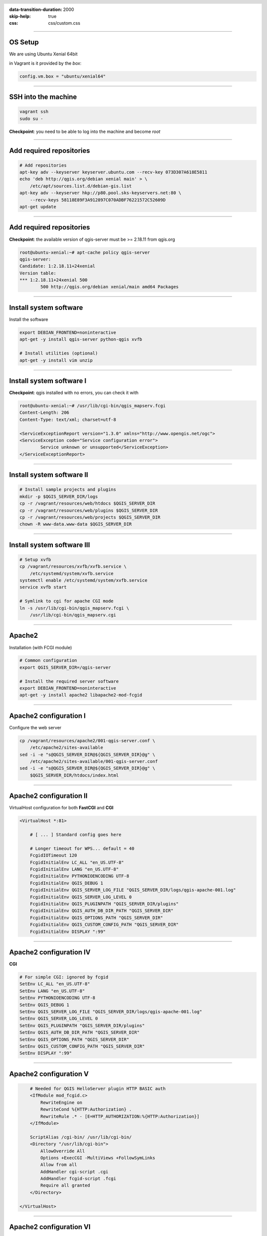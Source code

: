 :data-transition-duration: 2000
:skip-help: true
:css: css/custom.css

.. title:: QGIS Server Workshop 2017

.. header::

   .. image:: images/qgis-icon.png


.. footer::

    Introduction to QGIS Server Workshop 2017

----

OS Setup
====================

We are using Ubuntu Xenial 64bit

in Vagrant is it provided by the *box*:


.. code:: python

    config.vm.box = "ubuntu/xenial64"

----

SSH into the machine
====================

.. code:: bash

    vagrant ssh
    sudo su -

**Checkpoint**: you need to be able to log into the machine and become `root`

----

Add required repositories
=========================

.. code:: bash

    # Add repositories
    apt-key adv --keyserver keyserver.ubuntu.com --recv-key 073D307A618E5811
    echo 'deb http://qgis.org/debian xenial main' > \
        /etc/apt/sources.list.d/debian-gis.list
    apt-key adv --keyserver hkp://p80.pool.sks-keyservers.net:80 \
        --recv-keys 58118E89F3A912897C070ADBF76221572C52609D
    apt-get update

----

Add required repositories
=========================

**Checkpoint**: the available version of qgis-server must be >= 2.18.11 from qgis.org

.. code:: bash

    root@ubuntu-xenial:~# apt-cache policy qgis-server
    qgis-server:
    Candidate: 1:2.18.11+24xenial
    Version table:
    *** 1:2.18.11+24xenial 500
            500 http://qgis.org/debian xenial/main amd64 Packages


----

Install system software
=======================

Install the software

.. code:: bash

    export DEBIAN_FRONTEND=noninteractive
    apt-get -y install qgis-server python-qgis xvfb

    # Install utilities (optional)
    apt-get -y install vim unzip


----

Install system software I
===========================

**Checkpoint**: qgis installed with no errors, you can check it with

.. code:: bash

    root@ubuntu-xenial:~# /usr/lib/cgi-bin/qgis_mapserv.fcgi
    Content-Length: 206
    Content-Type: text/xml; charset=utf-8

    <ServiceExceptionReport version="1.3.0" xmlns="http://www.opengis.net/ogc">
    <ServiceException code="Service configuration error">
            Service unknown or unsupported</ServiceException>
    </ServiceExceptionReport>


----

Install system software II
===========================


.. code:: bash

    # Install sample projects and plugins
    mkdir -p $QGIS_SERVER_DIR/logs
    cp -r /vagrant/resources/web/htdocs $QGIS_SERVER_DIR
    cp -r /vagrant/resources/web/plugins $QGIS_SERVER_DIR
    cp -r /vagrant/resources/web/projects $QGIS_SERVER_DIR
    chown -R www-data.www-data $QGIS_SERVER_DIR


----

Install system software III
=============================

.. code:: bash

    # Setup xvfb
    cp /vagrant/resources/xvfb/xvfb.service \
        /etc/systemd/system/xvfb.service
    systemctl enable /etc/systemd/system/xvfb.service
    service xvfb start

    # Symlink to cgi for apache CGI mode
    ln -s /usr/lib/cgi-bin/qgis_mapserv.fcgi \
        /usr/lib/cgi-bin/qgis_mapserv.cgi

----

Apache2
======================

Installation (with FCGI module)

.. code:: bash 

    # Common configuration
    export QGIS_SERVER_DIR=/qgis-server

    # Install the required server software
    export DEBIAN_FRONTEND=noninteractive
    apt-get -y install apache2 libapache2-mod-fcgid


-----

Apache2 configuration I
=========================

Configure the web server

.. code:: bash 

    cp /vagrant/resources/apache2/001-qgis-server.conf \
        /etc/apache2/sites-available
    sed -i -e "s@QGIS_SERVER_DIR@${QGIS_SERVER_DIR}@g" \
        /etc/apache2/sites-available/001-qgis-server.conf
    sed -i -e "s@QGIS_SERVER_DIR@${QGIS_SERVER_DIR}@g" \
        $QGIS_SERVER_DIR/htdocs/index.html



-----

Apache2 configuration II
=========================

VirtualHost configuration for both **FastCGI** and **CGI**

.. code:: bash

    <VirtualHost *:81>
        
        # [ ... ] Standard config goes here

        # Longer timeout for WPS... default = 40
        FcgidIOTimeout 120
        FcgidInitialEnv LC_ALL "en_US.UTF-8"
        FcgidInitialEnv LANG "en_US.UTF-8"
        FcgidInitialEnv PYTHONIOENCODING UTF-8
        FcgidInitialEnv QGIS_DEBUG 1
        FcgidInitialEnv QGIS_SERVER_LOG_FILE "QGIS_SERVER_DIR/logs/qgis-apache-001.log"
        FcgidInitialEnv QGIS_SERVER_LOG_LEVEL 0
        FcgidInitialEnv QGIS_PLUGINPATH "QGIS_SERVER_DIR/plugins"
        FcgidInitialEnv QGIS_AUTH_DB_DIR_PATH "QGIS_SERVER_DIR"
        FcgidInitialEnv QGIS_OPTIONS_PATH "QGIS_SERVER_DIR"
        FcgidInitialEnv QGIS_CUSTOM_CONFIG_PATH "QGIS_SERVER_DIR"
        FcgidInitialEnv DISPLAY ":99"

-----

Apache2 configuration IV
=========================

**CGI**

.. code:: bash

        # For simple CGI: ignored by fcgid
        SetEnv LC_ALL "en_US.UTF-8"
        SetEnv LANG "en_US.UTF-8"
        SetEnv PYTHONIOENCODING UTF-8
        SetEnv QGIS_DEBUG 1
        SetEnv QGIS_SERVER_LOG_FILE "QGIS_SERVER_DIR/logs/qgis-apache-001.log"
        SetEnv QGIS_SERVER_LOG_LEVEL 0
        SetEnv QGIS_PLUGINPATH "QGIS_SERVER_DIR/plugins"
        SetEnv QGIS_AUTH_DB_DIR_PATH "QGIS_SERVER_DIR"
        SetEnv QGIS_OPTIONS_PATH "QGIS_SERVER_DIR"
        SetEnv QGIS_CUSTOM_CONFIG_PATH "QGIS_SERVER_DIR"
        SetEnv DISPLAY ":99"

----

Apache2 configuration V
=========================

.. code:: bash

        # Needed for QGIS HelloServer plugin HTTP BASIC auth
        <IfModule mod_fcgid.c>
            RewriteEngine on
            RewriteCond %{HTTP:Authorization} .
            RewriteRule .* - [E=HTTP_AUTHORIZATION:%{HTTP:Authorization}]
        </IfModule>

        ScriptAlias /cgi-bin/ /usr/lib/cgi-bin/
        <Directory "/usr/lib/cgi-bin">
            AllowOverride All
            Options +ExecCGI -MultiViews +FollowSymLinks
            Allow from all
            AddHandler cgi-script .cgi
            AddHandler fcgid-script .fcgi
            Require all granted        
        </Directory>

    </VirtualHost>
        
-----

Apache2 configuration VI
=========================

Enable sites and restart

.. code:: bash

    a2enmod rewrite # Only required by some plugins
    a2enmod cgid # Required by plain old CGI
    a2dissite 000-default 
    a2ensite 001-qgis-server

    # Listen on port 81 instead of 80 (nginx)
    sed -i -e 's/Listen 80/Listen 81/' /etc/apache2/ports.conf
   
    service apache2 restart # Restart the server


**Checkpoint**: check wether Apache is listening on localhost port 8081 http://localhost:8081

----

Nginx Installation
===================

.. code:: bash

    # Install the software
    export DEBIAN_FRONTEND=noninteractive
    apt-get -y install nginx uwsgi

----

Nginx configuration I
=======================

.. code:: bash

    rm /etc/nginx/sites-enabled/default
    cp /vagrant/resources/nginx/qgis-server \
        /etc/nginx/sites-enabled
    sed -i -e "s@QGIS_SERVER_DIR@${QGIS_SERVER_DIR}@" \
        /etc/nginx/sites-enabled/qgis-server

----

Nginx configuration II
=======================

.. code:: php

    # Extract server name and port from HTTP_HOST, this 
    # is needed because we are behind a VMs mapped port

    map $http_host $parsed_server_name {
        default  $host;
        "~(?P<h>[^:]+):(?P<p>.*+)" $h;
    }

    map $http_host $parsed_server_port {
        default  $host;
        "~(?P<h>[^:]+):(?P<p>.*+)" $p;
    }

----

Nginx configuration III
=======================

.. code:: php

    server {
        listen 80 default_server;
        listen [::]:80 default_server;

        root QGIS_SERVER_DIR/htdocs;

        location / {
                # First attempt to serve request as file, then
                # as directory, then fall back to displaying a 404.
                try_files $uri $uri/ =404;
        }

----

Nginx configuration IV
=======================

.. code:: php

        location /cgi-bin/ { 
            # Disable gzip (it makes scripts feel slower since they 
            # have to complete before getting gzipped)
            gzip off;

            # Fastcgi socket
            fastcgi_pass  unix:/tmp/qgis-server.sock;

            # $http_host contains the original server name and port, 
            # such as: "localhost:8080"
            # QGIS Server behind a VM needs this parsed values in 
            # order to automatically get the correct values for the 
            # online resource URIs
            fastcgi_param SERVER_NAME       $parsed_server_name;
            fastcgi_param SERVER_PORT       $parsed_server_port;

            # Fastcgi parameters, include the standard ones
            include /etc/nginx/fastcgi_params;

        }
    }


----

Nginx configuration V
=======================


.. code:: bash

    # Restart the server
    /etc/init.d/nginx restart


**Checkpoint**: check wether Nginx is listening on localhost port 8080 http://localhost:8080

----

Uvsgi configuration I
=======================

.. code:: bash

    # Configure uwsgi
    cp /vagrant/resources/uwsgi/uwsgi-qgis.service \
        /etc/systemd/system/uwsgi-qgis.service
    cp /vagrant/resources/uwsgi/qgis-server.ini \
        /etc/uwsgi/apps-enabled/qgis-server.ini
    sed -i -e "s@QGIS_SERVER_DIR@${QGIS_SERVER_DIR}@" \
        /etc/uwsgi/apps-enabled/qgis-server.ini

----

Uvsgi configuration II
=======================

Service `systemd` configuration

.. code:: ini

    [Unit]
    Description=Starts QGIS Server as FastCGI uwsgi app
    After=network.target

    [Service]
    ExecStart=/usr/bin/uwsgi --ini \
        /etc/uwsgi/apps-enabled/qgis-server.ini
    User=www-data
    Group=www-data

----

Uvsgi configuration II
=======================

.. code:: ini

    Restart=on-failure
    KillSignal=SIGQUIT
    Type=notify
    StandardError=syslog
    NotifyAccess=all

    [Install]
    WantedBy=multi-user.target

----

Uvsgi configuration III
=======================

App configuration

.. code:: ini

    [uwsgi]
    fastcgi-socket = /tmp/qgis-server.sock
    protocol = fastcgi
    worker-exec = /usr/lib/cgi-bin/qgis_mapserv.fcgi
    processes = 10
    enable-threads = true
    master = true
    chdir = /usr/lib/cgi-bin/
    chmod-socket = 777
    vacuum = true

----

Uvsgi configuration IV
=======================

.. code:: ini

    uid = www-data
    gid = www-data

    env = QGIS_AUTH_DB_DIR_PATH=QGIS_SERVER_DIR/projects
    env = QGIS_SERVER_LOG_FILE=QGIS_SERVER_DIR/logs/qgis-nginx-000.log
    env = QGIS_SERVER_LOG_LEVEL=0
    env = QGIS_DEBUG=1
    env = DISPLAY=:99
    env = QGIS_PLUGINPATH=QGIS_SERVER_DIR/plugins
    env = QGIS_OPTIONS_PATH=QGIS_SERVER_DIR
    env = QGIS_CUSTOM_CONFIG_PATH=QGIS_SERVER_DIR

----

Uvsgi configuration V
=======================

Restart the service

.. code:: bash

    systemctl enable /etc/systemd/system/uwsgi-qgis.service
    service uwsgi-qgis start

----

Final Checkpoints: Apache2
===========================

Check **WMS** on localhost 8081 in the browser

http://localhost:8081

Follow the links!


----

Final Checkpoints: Nginx
===========================

Check **WMS** on localhost 8080 in the browser

http://localhost:8080

Follow the links!

----

Final Checkpoints: QGIS as a Client
===================================

Check **WMS** and **WFS** using QGIS as a client.

Check that **WFS** requires a "username" and "password"

Check that **WWS** *GetFeatureInfo* returns a (blueish) formatted HTML

Note: a test project with pre-configured endpoints 
is available in the same directory that hosts
this presentation.

